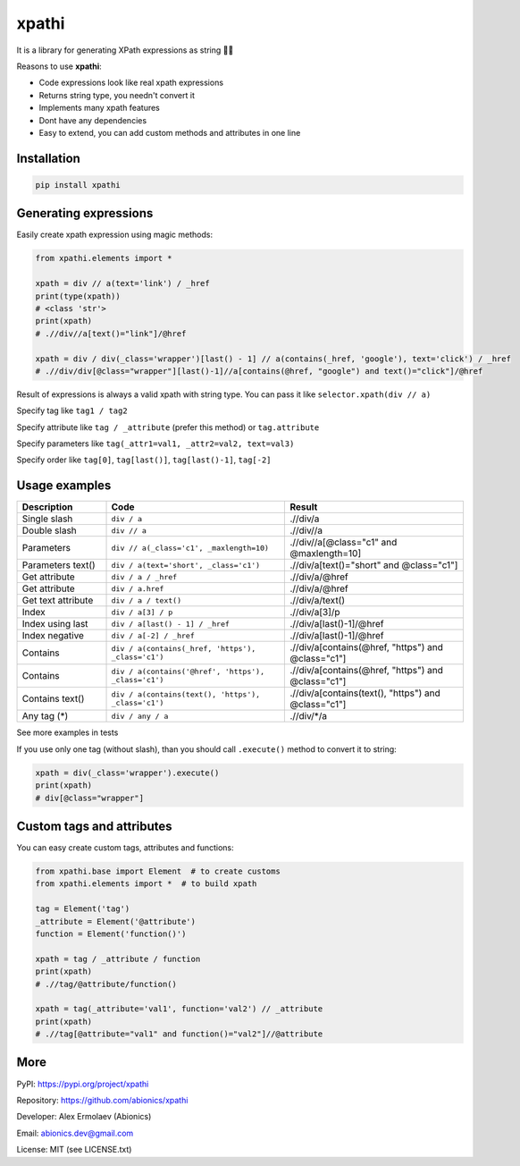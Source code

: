 ======
xpathi
======

It is a library for generating XPath expressions as string 🧙✨

Reasons to use **xpathi**:

- Code expressions look like real xpath expressions
- Returns string type, you needn't convert it
- Implements many xpath features
- Dont have any dependencies
- Easy to extend, you can add custom methods and attributes in one line


Installation
------------

.. code-block:: bash

    pip install xpathi


Generating expressions
----------------------

Easily create xpath expression using magic methods:

.. code-block:: python

    from xpathi.elements import *

    xpath = div // a(text='link') / _href
    print(type(xpath))
    # <class 'str'>
    print(xpath)
    # .//div//a[text()="link"]/@href

    xpath = div / div(_class='wrapper')[last() - 1] // a(contains(_href, 'google'), text='click') / _href
    # .//div/div[@class="wrapper"][last()-1]//a[contains(@href, "google") and text()="click"]/@href

Result of expressions is always a valid xpath with string type. You can pass it like ``selector.xpath(div // a)``

Specify tag like ``tag1 / tag2``

Specify attribute like ``tag / _attribute`` (prefer this method) or ``tag.attribute``

Specify parameters like ``tag(_attr1=val1, _attr2=val2, text=val3)``

Specify order like ``tag[0]``, ``tag[last()]``, ``tag[last()-1]``, ``tag[-2]``


Usage examples
--------------

.. list-table::
   :widths: 10 20 20
   :header-rows: 1

   * - Description
     - Code
     - Result
   * - Single slash
     - ``div / a``
     - .//div/a
   * - Double slash
     - ``div // a``
     - .//div//a
   * - Parameters
     - ``div // a(_class='c1', _maxlength=10)``
     - .//div//a[@class="c1" and @maxlength=10]
   * - Parameters text()
     - ``div / a(text='short', _class='c1')``
     - .//div/a[text()="short" and @class="c1"]
   * - Get attribute
     - ``div / a / _href``
     - .//div/a/\@href
   * - Get attribute
     - ``div / a.href``
     - .//div/a/\@href
   * - Get text attribute
     - ``div / a / text()``
     - .//div/a/text()
   * - Index
     - ``div / a[3] / p``
     - .//div/a[3]/p
   * - Index using last
     - ``div / a[last() - 1] / _href``
     - .//div/a[last()-1]/@href
   * - Index negative
     - ``div / a[-2] / _href``
     - .//div/a[last()-1]/@href
   * - Contains
     - ``div / a(contains(_href, 'https'), _class='c1')``
     - .//div/a[contains(@href, "https") and @class="c1"]
   * - Contains
     - ``div / a(contains('@href', 'https'), _class='c1')``
     - .//div/a[contains(@href, "https") and @class="c1"]
   * - Contains text()
     - ``div / a(contains(text(), 'https'), _class='c1')``
     - .//div/a[contains(text(), "https") and @class="c1"]
   * - Any tag (*)
     - ``div / any / a``
     - .//div/\*/a

See more examples in tests

If you use only one tag (without slash), than you should call ``.execute()`` method
to convert it to string:

.. code-block:: python

    xpath = div(_class='wrapper').execute()
    print(xpath)
    # div[@class="wrapper"]


Custom tags and attributes
--------------------------

You can easy create custom tags, attributes and functions:

.. code-block:: python

    from xpathi.base import Element  # to create customs
    from xpathi.elements import *  # to build xpath

    tag = Element('tag')
    _attribute = Element('@attribute')
    function = Element('function()')

    xpath = tag / _attribute / function
    print(xpath)
    # .//tag/@attribute/function()

    xpath = tag(_attribute='val1', function='val2') // _attribute
    print(xpath)
    # .//tag[@attribute="val1" and function()="val2"]//@attribute


More
----

PyPI: https://pypi.org/project/xpathi

Repository: https://github.com/abionics/xpathi

Developer: Alex Ermolaev (Abionics)

Email: abionics.dev@gmail.com

License: MIT (see LICENSE.txt)
